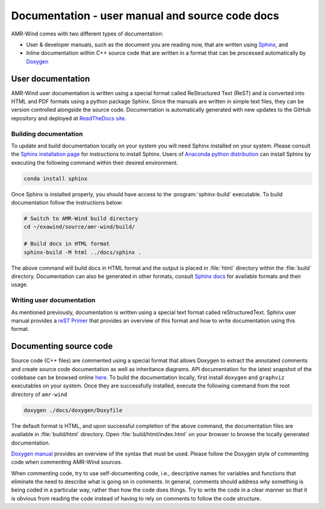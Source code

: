 .. _dev-documenting:

Documentation - user manual and source code docs
================================================

AMR-Wind comes with two different types of documentation:

- User & developer manuals, such as the document you are reading now, that are
  written using `Sphinx <https://www.sphinx-doc.org/en/master/index.html>`_, and

- Inline documentation within C++ source code that are written in a format that can be
  processed automatically by `Doxygen <http://www.doxygen.nl/manual/index.html>`_

User documentation
------------------

AMR-Wind user documentation is written using a special format called
ReStructured Text (ReST) and is converted into HTML and PDF formats using a
python package Sphinx. Since the manuals are written in simple text files, they
can be version controlled alongside the source code. Documentation is
automatically generated with new updates to the GitHub repository and deployed
at `ReadTheDocs site <https://amr-wind.readthedocs.io>`_.

Building documentation
``````````````````````

To update and build documentation locally on your system you will need Sphinx
installed on your system. Please consult the `Sphinx installation page
<https://www.sphinx-doc.org/en/master/usage/installation.html>`_ for
instructions to install Sphinx. Users of `Anaconda python distribution
<https://www.anaconda.com/>`_ can install Sphinx by executing the following
command within their desired environment.

.. code-block:: console

   conda install sphinx

Once Sphinx is installed properly, you should have access to the
:program:`sphinx-build` executable. To build documentation follow the instructions below:

.. code-block:: console

   # Switch to AMR-Wind build directory
   cd ~/exawind/source/amr-wind/build/

   # Build docs in HTML format
   sphinx-build -M html ../docs/sphinx .

The above command will build docs in HTML format and the output is placed in
:file:`html` directory within the :file:`build` directory. Documentation can
also be generated in other formats, consult `Sphinx docs
<https://www.sphinx-doc.org/en/master/usage/builders/index.html>`_ for available
formats and their usage.

Writing user documentation
``````````````````````````

As mentioned previously, documentation is written using a special text format
called reStructuredText. Sphinx user manual provides a `reST Primer
<https://www.sphinx-doc.org/en/master/usage/restructuredtext/index.html>`_ that
provides an overview of this format and how to write documentation using this format.


Documenting source code
-------------------------

Source code (C++ files) are commented using a special format that allows Doxygen
to extract the annotated comments and create source code documentation as well
as inheritance diagrams. API documentation for the latest snapshot of the
codebase can be browsed online `here
<https://exawind.github.io/amr-wind/index.html>`_. To build the documentation
locally, first install ``doxygen`` and ``graphviz`` executables on your system.
Once they are successfully installed, execute the following command from the
root directory of ``amr-wind``

.. code-block:: console

   doxygen ./docs/doxygen/Doxyfile

The default format is HTML, and upon successful completion of the above command,
the documentation files are available in :file:`build/html` directory. Open
:file:`build/html/index.html` on your browser to browse the locally generated
documentation.

`Doxygen manual <http://www.doxygen.nl/manual/index.html>`_ provides an overview
of the syntax that must be used. Please follow the Doxygen style of commenting
code when commenting AMR-Wind sources.

When commenting code, try to use self-documenting code, i.e., descriptive names
for variables and functions that eliminate the need to describe what is going on
in comments. In general, comments should address *why* something is being coded
in a particular way, rather than how the code does things. Try to write the code
in a clear manner so that it is obvious from reading the code instead of having
to rely on comments to follow the code structure.
